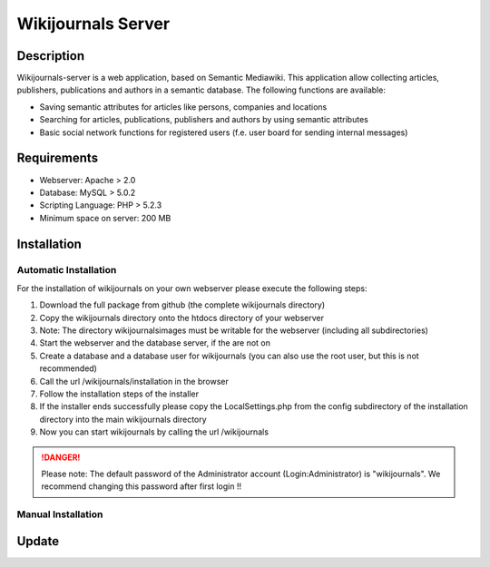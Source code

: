 *******************
Wikijournals Server
*******************

===========
Description
===========

Wikijournals-server is a web application, based on Semantic Mediawiki. This application allow collecting articles, publishers, publications and authors in a semantic database. The following functions are available:

* Saving semantic attributes for articles like persons, companies and locations
* Searching for articles, publications, publishers and authors by using semantic attributes
* Basic social network functions for registered users (f.e. user board for sending internal messages)

============
Requirements
============

* Webserver: Apache > 2.0
* Database: MySQL > 5.0.2
* Scripting Language: PHP > 5.2.3
* Minimum space on server: 200 MB

============
Installation
============

Automatic Installation
======================

For the installation of wikijournals on your own webserver please execute the following steps:

#. Download the full package from github (the complete wikijournals directory)
#. Copy the wikijournals directory onto the htdocs directory of your webserver
#. Note: The directory wikijournals\images must be writable for the webserver (including all subdirectories)
#. Start the webserver and the database server, if the are not on
#. Create a database and a database user for wikijournals (you can also use the root user, but this is not recommended)
#. Call the url /wikijournals/installation in the browser
#. Follow the installation steps of the installer
#. If the installer ends successfully please copy the LocalSettings.php from the config subdirectory of the installation directory into the main wikijournals directory
#. Now you can start wikijournals by calling the url /wikijournals

.. DANGER::
   Please note: The default password of the Administrator account (Login:Administrator) is "wikijournals". We recommend changing this password after first login !!

Manual Installation
===================

======
Update
======
